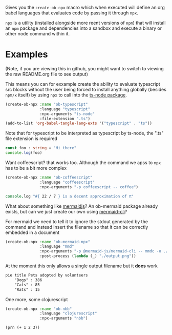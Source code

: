 Gives you the ~create-ob-npx~ macro which when executed will define an org babel languages that evaluates code by passing it through =npx=.

=npx= is a utility (installed alongside more reent versions of =npm=) that will install an =npm= package and dependencies into a sandbox and execute a binary or other node command within it.
* Examples
:PROPERTIES:
:header-args: :exports both
:END:

(Note, if you are viewing this in github, you might want to switch to viewing the raw README.org file to see output)

This means you can for exxample create the ability to evaluate typescript src blocks without the user being forced to install anything globally (besides =npm/x= itself) by using =npx= to call into the [[https://www.npmjs.com/package/ts-node][ts-node package]].

#+begin_src emacs-lisp :results silent
  (create-ob-npx :name "ob-typescript"
                 :language "typescript"
                 :npx-arguments "ts-node"
                 :file-extension ".ts")
  (add-to-list 'org-babel-tangle-lang-exts '("typescript" . "ts"))
#+end_src

Note that for typescript to be interpreted as typescript by ts-node, the ".ts" file extension is required

#+begin_src typescript
  const foo : string = "Hi there"
  console.log(foo)
#+end_src

#+RESULTS:
: Hi there


Want coffeescript? that works too. Although the command we apss to =npx= has to be a bit more complex

#+begin_src emacs-lisp :results silent
  (create-ob-npx :name "ob-coffeescript"
                 :language "coffeescript"
                 :npx-arguments "-p coffeescript -- coffee")
#+end_src

#+begin_src coffeescript
  console.log "#{ 22 / 7 } is a decent approximation of π"
#+end_src

#+RESULTS:
: 3.142857142857143 is a decent approximation of π



What about something like [[https://mermaid.js.org/][mermaidjs]]? An ob-mermaid package already exists, but can we just create our own using [[https://www.npmjs.com/package/@mermaid-js/mermaid-cli][mermaid-cli]]?

For mermaid we need to tell it to ignore the stdout generated by the command and instead insert the filename so that it can be correctly embedded in a document


#+begin_src emacs-lisp :results silent
  (create-ob-npx :name "ob-mermaid-npx"
                 :language "mmd"
                 :npx-arguments "-p @mermaid-js/mermaid-cli -- mmdc -o ./output.png -b transparent -i"
                 :post-process (lambda (_) "./output.png"))
#+end_src

At the moment this only allows a single output filename but it *does* work

#+begin_src mmd  :results file
pie title Pets adopted by volunteers
    "Dogs" : 386
    "Cats" : 85
    "Rats" : 15
#+end_src

#+RESULTS:
[[file:./output.png]]


One more, some clojurescript

#+begin_src emacs-lisp :results silent
  (create-ob-npx :name "ob-nbb"
                 :language "clojurescript"
                 :npx-arguments "nbb")
#+end_src

#+begin_src clojurescript
  (prn (+ 1 2 3))
#+end_src

#+RESULTS:
: 6
